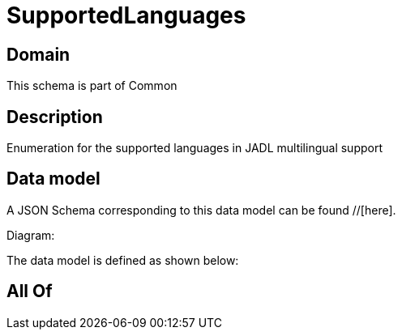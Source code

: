 = SupportedLanguages

[#domain]
== Domain

This schema is part of Common

[#description]
== Description
Enumeration for the supported languages in JADL multilingual support


[#data_model]
== Data model

A JSON Schema corresponding to this data model can be found //[here].

Diagram:


The data model is defined as shown below:


[#all_of]
== All Of

